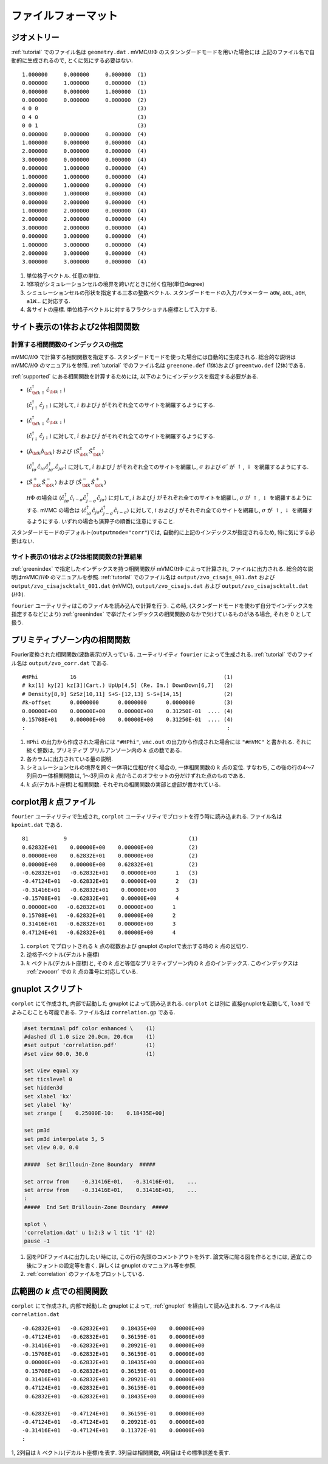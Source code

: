 .. _fileformat:

ファイルフォーマット
====================

.. _geometry:

ジオメトリー
------------

:ref:`tutorial` でのファイル名は ``geometry.dat`` .
mVMC/:math:`{\mathcal H}\Phi` のスタンンダードモードを用いた場合には
上記のファイル名で自動的に生成されるので, とくに気にする必要はない.

::

   1.000000     0.000000     0.000000  (1)
   0.000000     1.000000     0.000000  (1)
   0.000000     0.000000     1.000000  (1)
   0.000000     0.000000     0.000000  (2)
   4 0 0                               (3)
   0 4 0                               (3)
   0 0 1                               (3)
   0.000000     0.000000     0.000000  (4)
   1.000000     0.000000     0.000000  (4)
   2.000000     0.000000     0.000000  (4)
   3.000000     0.000000     0.000000  (4)
   0.000000     1.000000     0.000000  (4)
   1.000000     1.000000     0.000000  (4)
   2.000000     1.000000     0.000000  (4)
   3.000000     1.000000     0.000000  (4)
   0.000000     2.000000     0.000000  (4)
   1.000000     2.000000     0.000000  (4)
   2.000000     2.000000     0.000000  (4)
   3.000000     2.000000     0.000000  (4)
   0.000000     3.000000     0.000000  (4)
   1.000000     3.000000     0.000000  (4)
   2.000000     3.000000     0.000000  (4)
   3.000000     3.000000     0.000000  (4)

#. 単位格子ベクトル. 任意の単位.
#. 1体項がシミュレーションセルの境界を跨いだときに付く位相(単位degree)
#. シミュレーションセルの形状を指定する三本の整数ベクトル.
   スタンダードモードの入力パラメーター ``a0W``, ``a0L``, ``a0H``, ``a1W``...
   に対応する.
#. 各サイトの座標. 単位格子ベクトルに対するフラクショナル座標として入力する.
   

サイト表示の1体および2体相関関数
--------------------------------

.. _greenindex:

計算する相関関数のインデックスの指定
~~~~~~~~~~~~~~~~~~~~~~~~~~~~~~~~~~~~

mVMC/:math:`{\mathcal H}\Phi` で計算する相関関数を指定する.
スタンダードモードを使った場合には自動的に生成される.
総合的な説明はmVMC/:math:`{\mathcal H}\Phi` のマニュアルを参照.
:ref:`tutorial` でのファイル名は ``greenone.def`` (1体)および ``greentwo.def`` (2体)である.

:ref:`supported` にある相関関数を計算するためには, 
以下のようにインデックスを指定する必要がある.

- :math:`\langle {\hat c}_{{\bf k} \uparrow}^{\dagger} {\hat c}_{{\bf k} \uparrow}\rangle`

  :math:`\langle {\hat c}_{i \uparrow}^{\dagger} {\hat c}_{j \uparrow}\rangle`
  に対して, :math:`i` および :math:`j` がそれぞれ全てのサイトを網羅するようにする.
  
- :math:`\langle {\hat c}_{{\bf k} \downarrow}^{\dagger} {\hat c}_{{\bf k} \downarrow}\rangle`

  :math:`\langle {\hat c}_{i \downarrow}^{\dagger} {\hat c}_{j \downarrow}\rangle`
  に対して, :math:`i` および :math:`j` がそれぞれ全てのサイトを網羅するようにする.
  
- :math:`\langle {\hat \rho}_{\bf k} {\hat \rho}_{\bf k}\rangle` および
  :math:`\langle {\hat S}_{\bf k}^{z} {\hat S}_{\bf k}^{z} \rangle`

  :math:`\langle {\hat c}_{i \sigma}^{\dagger} {\hat c}_{i \sigma} {\hat c}_{j \sigma'}^{\dagger} {\hat c}_{j \sigma'}\rangle`
  に対して, :math:`i` および :math:`j` がそれぞれ全てのサイトを網羅し,
  :math:`\sigma` および :math:`\sigma'` が :math:`\uparrow`, :math:`\downarrow` を網羅するようにする.

- :math:`\langle {\hat S}_{\bf k}^{+} {\hat S}_{\bf k}^{-} \rangle` および
  :math:`\langle {\hat S}_{\bf k}^{-} {\hat S}_{\bf k}^{+} \rangle`

  :math:`{\mathcal H}\Phi` の場合は
  :math:`\langle {\hat c}_{i \sigma}^{\dagger} {\hat c}_{i -\sigma} {\hat c}_{j -\sigma}^{\dagger} {\hat c}_{j \sigma}\rangle`
  に対して, :math:`i` および :math:`j` がそれぞれ全てのサイトを網羅し,
  :math:`\sigma` が :math:`\uparrow`, :math:`\downarrow` を網羅するようにする.
  mVMC の場合は
  :math:`\langle {\hat c}_{i \sigma}^{\dagger} {\hat c}_{j \sigma} {\hat c}_{j -\sigma}^{\dagger} {\hat c}_{i -\sigma}\rangle`
  に対して, :math:`i` および :math:`j` がそれぞれ全てのサイトを網羅し,
  :math:`\sigma` が :math:`\uparrow`, :math:`\downarrow` を網羅するようにする.
  いずれの場合も演算子の順番に注意にすること.
  
スタンダードモードのデフォルト(``outputmode="corr"``)では,
自動的に上記のインデックスが指定されるため, 特に気にする必要はない.

.. _zvocisajs:

サイト表示の1体および2体相関関数の計算結果
~~~~~~~~~~~~~~~~~~~~~~~~~~~~~~~~~~~~~~~~~~

:ref:`greenindex` で指定したインデックスを持つ相関関数が
mVMC/:math:`{\mathcal H}\Phi` によって計算され,
ファイルに出力される.
総合的な説明はmVMC/:math:`{\mathcal H}\Phi` のマニュアルを参照.
:ref:`tutorial` でのファイル名は
``output/zvo_cisajs_001.dat`` および ``output/zvo_cisajscktalt_001.dat`` (mVMC), 
``output/zvo_cisajs.dat`` および ``output/zvo_cisajscktalt.dat`` (:math:`{\mathcal H}\Phi`).

``fourier`` ユーティリティはこのファイルを読み込んで計算を行う.
この時, (スタンダードモードを使わず自分でインデックスを指定するなどにより)
:ref:`greenindex` で挙げたインデックスの相関関数のなかで欠けているものがある場合,
それを 0 として扱う.

.. _zvocorr:

プリミティブゾーン内の相関関数
------------------------------

Fourier変換された相関関数(波数表示)が入っている.
ユーティリイティ ``fourier`` によって生成される.
:ref:`tutorial` でのファイル名は ``output/zvo_corr.dat`` である.

::
   
   #HPhi          16                                              (1)
   # kx[1] ky[2] kz[3](Cart.) UpUp[4,5] (Re. Im.) DownDown[6,7]   (2)
   # Density[8,9] SzSz[10,11] S+S-[12,13] S-S+[14,15]             (2)
   #k-offset      0.0000000      0.0000000      0.0000000         (3)
   0.00000E+00    0.00000E+00    0.00000E+00    0.31250E-01  .... (4)
   0.15708E+01    0.00000E+00    0.00000E+00    0.31250E-01  .... (4)
   :                                                               :

#. ``HPhi`` の出力から作成された場合には ``"#HPhi"``,
   ``vmc.out`` の出力から作成された場合には ``"#mVMC"`` と書かれる.
   それに続く整数は, プリミティブ ブリルアンゾーン内の :math:`k` 点の数である.
#. 各カラムに出力されている量の説明.
#. シミュレーションセルの境界を跨ぐ一体項に位相が付く場合の,
   一体相関関数の :math:`k` 点の変位.
   すなわち, この後の行の4〜7列目の一体相関関数は,
   1〜3列目の :math:`k` 点からこのオフセットの分だけずれた点のものである.
#. :math:`k` 点(デカルト座標)と相関関数.
   それぞれの相関関数の実部と虚部が書かれている.
   
.. _kpoint:

corplot用 *k* 点ファイル
------------------------

``fourier`` ユーティリティで生成され, 
``corplot`` ユーティリティでプロットを行う時に読み込まれる.
ファイル名は ``kpoint.dat`` である.

::
   
   81           9                                      (1)
   0.62832E+01    0.00000E+00    0.00000E+00           (2)
   0.00000E+00    0.62832E+01    0.00000E+00           (2)
   0.00000E+00    0.00000E+00    0.62832E+01           (2)
   -0.62832E+01   -0.62832E+01    0.00000E+00      1   (3)
   -0.47124E+01   -0.62832E+01    0.00000E+00      2   (3)
   -0.31416E+01   -0.62832E+01    0.00000E+00      3
   -0.15708E+01   -0.62832E+01    0.00000E+00      4
   0.00000E+00   -0.62832E+01    0.00000E+00      1
   0.15708E+01   -0.62832E+01    0.00000E+00      2
   0.31416E+01   -0.62832E+01    0.00000E+00      3
   0.47124E+01   -0.62832E+01    0.00000E+00      4

#. ``corplot`` でプロットされる :math:`k` 点の総数および
   gnuplot のsplotで表示する時の :math:`k` 点の区切り.
#. 逆格子ベクトル(デカルト座標)
#. :math:`k` ベクトル(デカルト座標)と,
   その :math:`k` 点と等価なプリミティブゾーン内の :math:`k` 点のインデックス.
   このインデックスは :ref:`zvocorr` での :math:`k` 点の番号に対応している.
   
.. _gnuplot:

gnuplot スクリプト
------------------

``corplot`` にて作成され,
内部で起動した gnuplot によって読み込まれる.
``corplot`` とは別に 直接gnuplotを起動して, ``load`` でよみこむことも可能である.
ファイル名は ``correlation.gp`` である.

.. code-block:: gnuplot

   #set terminal pdf color enhanced \    (1)
   #dashed dl 1.0 size 20.0cm, 20.0cm    (1)
   #set output 'correlation.pdf'         (1)
   #set view 60.0, 30.0                  (1)

   set view equal xy
   set ticslevel 0
   set hidden3d
   set xlabel 'kx'
   set ylabel 'ky'
   set zrange [    0.25000E-10:    0.18435E+00]

   set pm3d
   set pm3d interpolate 5, 5
   set view 0.0, 0.0

   #####  Set Brillouin-Zone Boundary  #####

   set arrow from    -0.31416E+01,   -0.31416E+01,    ...
   set arrow from    -0.31416E+01,    0.31416E+01,    ...
   :
   #####  End Set Brillouin-Zone Boundary  #####

   splot \
   'correlation.dat' u 1:2:3 w l tit '1' (2)
   pause -1

#. 図をPDFファイルに出力したい時には,
   この行の先頭のコメントアウトを外す.
   論文等に貼る図を作るときには, 適宜この後にフォントの設定等を書く.
   詳しくは gnuplot のマニュアル等を参照.
#. :ref:`correlation` のファイルをプロットしている.

.. _correlation:

広範囲の *k* 点での相関関数
---------------------------

``corplot`` にて作成され,
内部で起動した gnuplot によって,
:ref:`gnuplot` を経由して読み込まれる.
ファイル名は ``correlation.dat``

::

   -0.62832E+01   -0.62832E+01    0.18435E+00    0.00000E+00
   -0.47124E+01   -0.62832E+01    0.36159E-01    0.00000E+00
   -0.31416E+01   -0.62832E+01    0.20921E-01    0.00000E+00
   -0.15708E+01   -0.62832E+01    0.36159E-01    0.00000E+00
    0.00000E+00   -0.62832E+01    0.18435E+00    0.00000E+00
    0.15708E+01   -0.62832E+01    0.36159E-01    0.00000E+00
    0.31416E+01   -0.62832E+01    0.20921E-01    0.00000E+00
    0.47124E+01   -0.62832E+01    0.36159E-01    0.00000E+00
    0.62832E+01   -0.62832E+01    0.18435E+00    0.00000E+00

   -0.62832E+01   -0.47124E+01    0.36159E-01    0.00000E+00
   -0.47124E+01   -0.47124E+01    0.20921E-01    0.00000E+00
   -0.31416E+01   -0.47124E+01    0.11372E-01    0.00000E+00
   :

1, 2列目は :math:`k` ベクトル(デカルト座標)を表す.
3列目は相関関数, 4列目はその標準誤差を表す.
